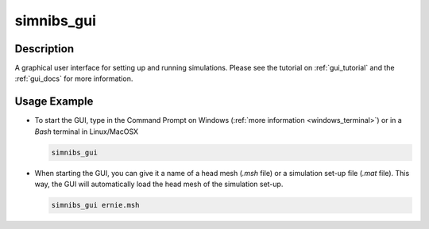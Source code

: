 .. _simnibs_gui_cli_doc:

simnibs_gui
============

Description
-------------

A graphical user interface for setting up and running simulations. Please see the tutorial on :ref:`gui_tutorial` and the :ref:`gui_docs` for more information.

Usage Example
--------------

* To start the GUI, type in the Command Prompt on Windows (:ref:`more information <windows_terminal>`) or in a *Bash*
  terminal in Linux/MacOSX

  .. code-block:: bash

    simnibs_gui


* When starting the GUI, you can give it a name of a head mesh (*.msh* file) or a simulation
  set-up file (*.mat* file). This way, the GUI will automatically load the head mesh of
  the simulation set-up.

  .. code-block:: bash

    simnibs_gui ernie.msh

